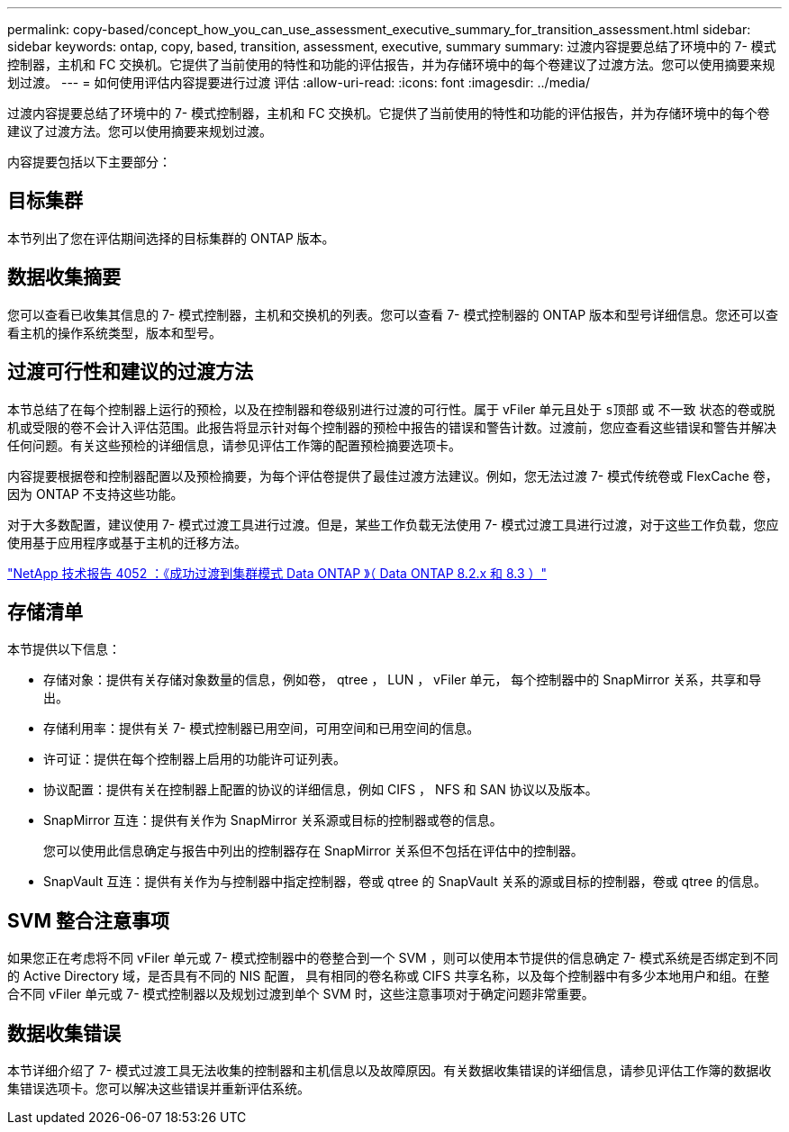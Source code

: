---
permalink: copy-based/concept_how_you_can_use_assessment_executive_summary_for_transition_assessment.html 
sidebar: sidebar 
keywords: ontap, copy, based, transition, assessment, executive, summary 
summary: 过渡内容提要总结了环境中的 7- 模式控制器，主机和 FC 交换机。它提供了当前使用的特性和功能的评估报告，并为存储环境中的每个卷建议了过渡方法。您可以使用摘要来规划过渡。 
---
= 如何使用评估内容提要进行过渡 评估
:allow-uri-read: 
:icons: font
:imagesdir: ../media/


[role="lead"]
过渡内容提要总结了环境中的 7- 模式控制器，主机和 FC 交换机。它提供了当前使用的特性和功能的评估报告，并为存储环境中的每个卷建议了过渡方法。您可以使用摘要来规划过渡。

内容提要包括以下主要部分：



== 目标集群

本节列出了您在评估期间选择的目标集群的 ONTAP 版本。



== 数据收集摘要

您可以查看已收集其信息的 7- 模式控制器，主机和交换机的列表。您可以查看 7- 模式控制器的 ONTAP 版本和型号详细信息。您还可以查看主机的操作系统类型，版本和型号。



== 过渡可行性和建议的过渡方法

本节总结了在每个控制器上运行的预检，以及在控制器和卷级别进行过渡的可行性。属于 vFiler 单元且处于 `s顶部` 或 `不一致` 状态的卷或脱机或受限的卷不会计入评估范围。此报告将显示针对每个控制器的预检中报告的错误和警告计数。过渡前，您应查看这些错误和警告并解决任何问题。有关这些预检的详细信息，请参见评估工作簿的配置预检摘要选项卡。

内容提要根据卷和控制器配置以及预检摘要，为每个评估卷提供了最佳过渡方法建议。例如，您无法过渡 7- 模式传统卷或 FlexCache 卷，因为 ONTAP 不支持这些功能。

对于大多数配置，建议使用 7- 模式过渡工具进行过渡。但是，某些工作负载无法使用 7- 模式过渡工具进行过渡，对于这些工作负载，您应使用基于应用程序或基于主机的迁移方法。

https://www.netapp.com/pdf.html?item=/media/19510-tr-4052.pdf["NetApp 技术报告 4052 ：《成功过渡到集群模式 Data ONTAP 》（ Data ONTAP 8.2.x 和 8.3 ）"^]



== 存储清单

本节提供以下信息：

* 存储对象：提供有关存储对象数量的信息，例如卷， qtree ， LUN ， vFiler 单元， 每个控制器中的 SnapMirror 关系，共享和导出。
* 存储利用率：提供有关 7- 模式控制器已用空间，可用空间和已用空间的信息。
* 许可证：提供在每个控制器上启用的功能许可证列表。
* 协议配置：提供有关在控制器上配置的协议的详细信息，例如 CIFS ， NFS 和 SAN 协议以及版本。
* SnapMirror 互连：提供有关作为 SnapMirror 关系源或目标的控制器或卷的信息。
+
您可以使用此信息确定与报告中列出的控制器存在 SnapMirror 关系但不包括在评估中的控制器。

* SnapVault 互连：提供有关作为与控制器中指定控制器，卷或 qtree 的 SnapVault 关系的源或目标的控制器，卷或 qtree 的信息。




== SVM 整合注意事项

如果您正在考虑将不同 vFiler 单元或 7- 模式控制器中的卷整合到一个 SVM ，则可以使用本节提供的信息确定 7- 模式系统是否绑定到不同的 Active Directory 域，是否具有不同的 NIS 配置， 具有相同的卷名称或 CIFS 共享名称，以及每个控制器中有多少本地用户和组。在整合不同 vFiler 单元或 7- 模式控制器以及规划过渡到单个 SVM 时，这些注意事项对于确定问题非常重要。



== 数据收集错误

本节详细介绍了 7- 模式过渡工具无法收集的控制器和主机信息以及故障原因。有关数据收集错误的详细信息，请参见评估工作簿的数据收集错误选项卡。您可以解决这些错误并重新评估系统。
